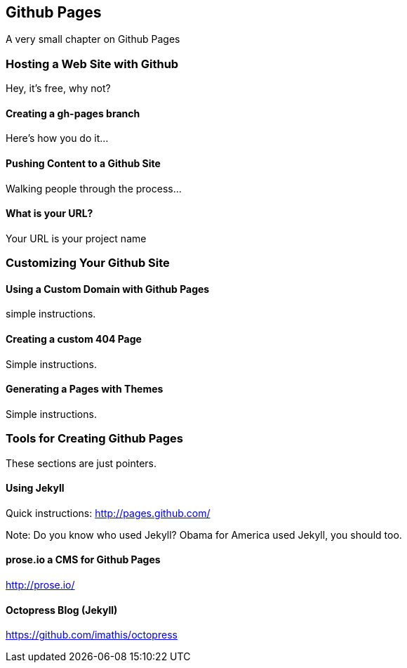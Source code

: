 == Github Pages

A very small chapter on Github Pages

=== Hosting a Web Site with Github

Hey, it's free, why not?

==== Creating a gh-pages branch

Here's how you do it...

==== Pushing Content to a Github Site

Walking people through the process...

==== What is your URL?

Your URL is your project name

=== Customizing Your Github Site

==== Using a Custom Domain with Github Pages

simple instructions.

==== Creating a custom 404 Page

Simple instructions.

==== Generating a Pages with Themes

Simple instructions.

=== Tools for Creating Github Pages

These sections are just pointers.

==== Using Jekyll

Quick instructions: http://pages.github.com/

Note: Do you know who used Jekyll?   Obama for America used Jekyll, you should too.

==== prose.io a CMS for Github Pages

http://prose.io/

==== Octopress Blog (Jekyll)

https://github.com/imathis/octopress

